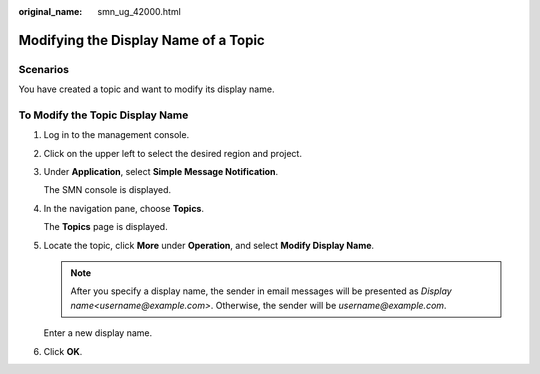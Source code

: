 :original_name: smn_ug_42000.html

.. _smn_ug_42000:

Modifying the Display Name of a Topic
=====================================

Scenarios
---------

You have created a topic and want to modify its display name.

To Modify the Topic Display Name
--------------------------------

#. Log in to the management console.

#. Click |image1| on the upper left to select the desired region and project.

#. Under **Application**, select **Simple Message Notification**.

   The SMN console is displayed.

#. In the navigation pane, choose **Topics**.

   The **Topics** page is displayed.

#. Locate the topic, click **More** under **Operation**, and select **Modify Display Name**.

   .. note::

      After you specify a display name, the sender in email messages will be presented as *Display name<username@example.com>*. Otherwise, the sender will be *username@example.com*.

   Enter a new display name.

#. Click **OK**.

.. |image1| image:: /_static/images/en-us_image_0151546390.png
